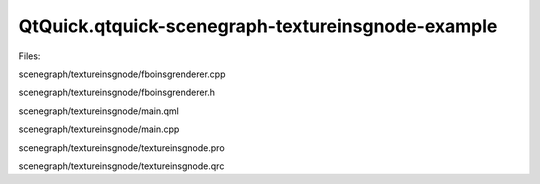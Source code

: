 QtQuick.qtquick-scenegraph-textureinsgnode-example
==================================================

.. raw:: html

   <p class="centerAlign">

.. raw:: html

   </p>

.. raw:: html

   <p>

Files:

.. raw:: html

   </p>

.. raw:: html

   <ul>

.. raw:: html

   <li>

scenegraph/textureinsgnode/fboinsgrenderer.cpp

.. raw:: html

   </li>

.. raw:: html

   <li>

scenegraph/textureinsgnode/fboinsgrenderer.h

.. raw:: html

   </li>

.. raw:: html

   <li>

scenegraph/textureinsgnode/main.qml

.. raw:: html

   </li>

.. raw:: html

   <li>

scenegraph/textureinsgnode/main.cpp

.. raw:: html

   </li>

.. raw:: html

   <li>

scenegraph/textureinsgnode/textureinsgnode.pro

.. raw:: html

   </li>

.. raw:: html

   <li>

scenegraph/textureinsgnode/textureinsgnode.qrc

.. raw:: html

   </li>

.. raw:: html

   </ul>

.. raw:: html

   <!-- @@@scenegraph/textureinsgnode -->

